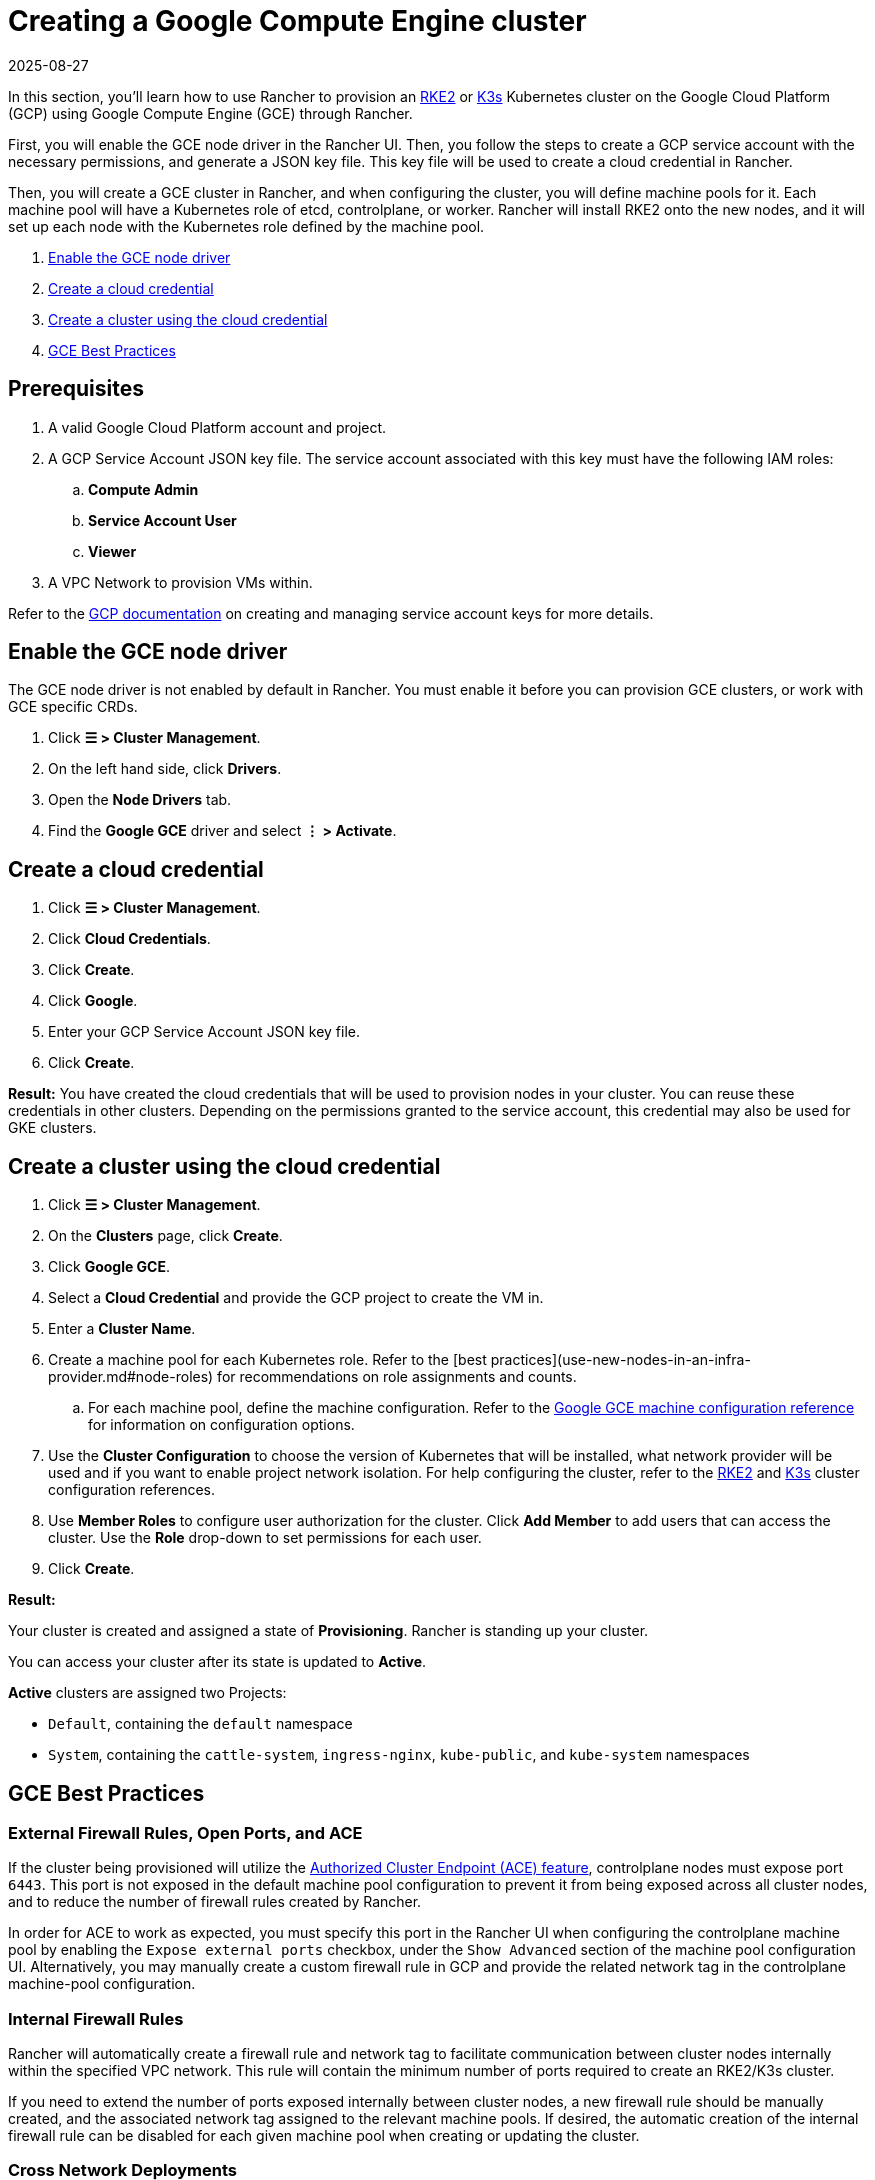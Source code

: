 = Creating a Google Compute Engine cluster
:page-languages: [en, zh]
:revdate: 2025-08-27
:page-revdate: {revdate}

In this section, you'll learn how to use Rancher to provision an https://documentation.suse.com/cloudnative/rke2/[RKE2] or https://documentation.suse.com/cloudnative/k3s/[K3s] Kubernetes cluster on the Google Cloud Platform (GCP) using Google Compute Engine (GCE) through Rancher.

First, you will enable the GCE node driver in the Rancher UI. Then, you follow the steps to create a GCP service account with the necessary permissions, and generate a JSON key file. This key file will be used to create a cloud credential in Rancher. 

Then, you will create a GCE cluster in Rancher, and when configuring the cluster, you will define machine pools for it. Each machine pool will have a Kubernetes role of etcd, controlplane, or worker. Rancher will install RKE2 onto the new nodes, and it will set up each node with the Kubernetes role defined by the machine pool.

. <<_enable_the_gce_node_driver>>
. <<_create_a_cloud_credential>>
. <<_create_a_cluster_using_the_cloud_credential>>
. <<_gce_best_practices>>

== Prerequisites

.  A valid Google Cloud Platform account and project.
.  A GCP Service Account JSON key file. The service account associated with this key must have the following IAM roles:
.. **Compute Admin**
.. **Service Account User**
.. **Viewer**
. A VPC Network to provision VMs within. 

Refer to the https://cloud.google.com/iam/docs/service-account-overview[GCP documentation] on creating and managing service account keys for more details.

== Enable the GCE node driver

The GCE node driver is not enabled by default in Rancher. You must enable it before you can provision GCE clusters, or work with GCE specific CRDs.

. Click **☰ > Cluster Management**.
. On the left hand side, click **Drivers**.
. Open the **Node Drivers** tab.
. Find the **Google GCE** driver and select **⋮ > Activate**.

== Create a cloud credential

. Click **☰ > Cluster Management**.
. Click **Cloud Credentials**.
. Click **Create**.
. Click **Google**.
. Enter your GCP Service Account JSON key file.
. Click **Create**.

**Result:** You have created the cloud credentials that will be used to provision nodes in your cluster. You can reuse these credentials in other clusters. Depending on the permissions granted to the service account, this credential may also be used for GKE clusters.

== Create a cluster using the cloud credential

. Click **☰ > Cluster Management**.
. On the **Clusters** page, click **Create**.
. Click **Google GCE**.
. Select a **Cloud Credential** and provide the GCP project to create the VM in.
. Enter a **Cluster Name**.
. Create a machine pool for each Kubernetes role. Refer to the [best practices](use-new-nodes-in-an-infra-provider.md#node-roles) for recommendations on role assignments and counts.
.. For each machine pool, define the machine configuration. Refer to the xref:cluster-deployment/infra-providers/gce/machine-configuration.adoc[Google GCE machine configuration reference] for information on configuration options.
. Use the **Cluster Configuration** to choose the version of Kubernetes that will be installed, what network provider will be used and if you want to enable project network isolation. For help configuring the cluster, refer to the xref:cluster-deployment/configuration/rke2.adoc[RKE2] and xref:cluster-deployment/configuration/k3s.adoc[K3s] cluster configuration references.
. Use **Member Roles** to configure user authorization for the cluster. Click **Add Member** to add users that can access the cluster. Use the **Role** drop-down to set permissions for each user.
. Click **Create**.

**Result:**

Your cluster is created and assigned a state of **Provisioning**. Rancher is standing up your cluster.

You can access your cluster after its state is updated to **Active**.

**Active** clusters are assigned two Projects:

* `Default`, containing the `default` namespace
* `System`, containing the `cattle-system`, `ingress-nginx`, `kube-public`, and `kube-system` namespaces

== GCE Best Practices

=== External Firewall Rules, Open Ports, and ACE

If the cluster being provisioned will utilize the xref:cluster-admin/manage-clusters/access-clusters/use-kubectl-and-kubeconfig.adoc#_authenticating_directly_with_a_downstream_cluster[Authorized Cluster Endpoint (ACE) feature], controlplane nodes must expose port `6443`. This port is not exposed in the default machine pool configuration to prevent it from being exposed across all cluster nodes, and to reduce the number of firewall rules created by Rancher.

In order for ACE to work as expected, you must specify this port in the Rancher UI when configuring the controlplane machine pool by enabling the `Expose external ports` checkbox, under the `Show Advanced` section of the machine pool configuration UI. Alternatively, you may manually create a custom firewall rule in GCP and provide the related network tag in the controlplane machine-pool configuration.

=== Internal Firewall Rules

Rancher will automatically create a firewall rule and network tag to facilitate communication between cluster nodes internally within the specified VPC network. This rule will contain the minimum number of ports required to create an RKE2/K3s cluster.

If you need to extend the number of ports exposed internally between cluster nodes, a new firewall rule should be manually created, and the associated network tag assigned to the relevant machine pools. If desired, the automatic creation of the internal firewall rule can be disabled for each given machine pool when creating or updating the cluster.

=== Cross Network Deployments

While it is possible to deploy different machine pools into different VPC networks, the internal firewall rule created by Rancher does not support this configuration by default. To create machine pools in different networks, additional firewall rules to facilitate communication between nodes in different networks must be manually created.

== Optional Next Steps

After creating your cluster, you can access it through the Rancher UI. As a best practice, we recommend setting up these alternate ways of accessing your cluster:

* **Access your cluster with the kubectl CLI:** Follow xref:cluster-admin/manage-clusters/access-clusters/use-kubectl-and-kubeconfig.adoc#_accessing_clusters_with_kubectl_from_your_workstation[these steps] to access clusters with kubectl on your workstation. In this case, you will be authenticated through the Rancher server’s authentication proxy, then Rancher will connect you to the downstream cluster. This method lets you manage the cluster without the Rancher UI.
* **Access your cluster with the kubectl CLI, using the authorized cluster endpoint:** Follow xref:cluster-admin/manage-clusters/access-clusters/use-kubectl-and-kubeconfig.adoc#_authenticating_directly_with_a_downstream_cluster[these steps] to access your cluster with kubectl directly, without authenticating through Rancher. We recommend setting up this alternative method to access your cluster so that in case you can’t connect to Rancher, you can still access the cluster.
